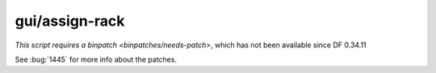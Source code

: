 
gui/assign-rack
===============

.. dfhack-tool::
    :summary: todo.
    :tags: dev


`This script requires a binpatch <binpatches/needs-patch>`, which has not
been available since DF 0.34.11

See :bug:`1445` for more info about the patches.
